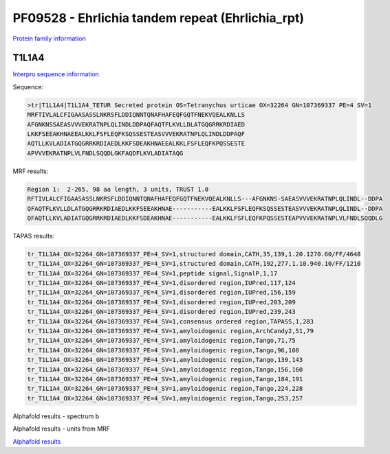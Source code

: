 PF09528 - Ehrlichia tandem repeat (Ehrlichia_rpt)
=================================================

`Protein family information <https://www.ebi.ac.uk/interpro/entry/pfam/PF09528/>`_


T1L1A4
------

`Interpro sequence information <https://www.ebi.ac.uk/interpro/protein/UniProt/T1L1A4/>`_

Sequence:

.. code-block:: Sequence

  >tr|T1L1A4|T1L1A4_TETUR Secreted protein OS=Tetranychus urticae OX=32264 GN=107369337 PE=4 SV=1
  MRFTIVLALCFIGAASASSLNKRSFLDDIQNNTQNAFHAFEQFGQTFNEKVQEALKNLLS
  AFGNKNSSAEASVVVEKRATNPLQLINDLDDPAQFAQTFLKVLLDLATGQGRRKRDIAED
  LKKFSEEAKHNAEEALKKLFSFLEQFKSQSSESTEASVVVEKRATNPLQLINDLDDPAQF
  AQTLLKVLADIATGQGRRKRDIAEDLKKFSDEAKHNAEEALKKLFSFLEQFKPQSSESTE
  APVVVEKRATNPLVLFNDLSQQDLGKFAQDFLKVLADIATAQG



MRF results:

.. code-block:: MRFresults

  Region 1:  2-265, 98 aa length, 3 units, TRUST 1.0 	
  RFTIVLALCFIGAASASSLNKRSFLDDIQNNTQNAFHAFEQFGQTFNEKVQEALKNLLS---AFGNKNS-SAEASVVVEKRATNPLQLINDL--DDPA
  QFAQTFLKVLLDLATGQGRRKRDIAEDLKKFSEEAKHNAE-----------EALKKLFSFLEQFKSQSSESTEASVVVEKRATNPLQLINDL--DDPA
  QFAQTLLKVLADIATGQGRRKRDIAEDLKKFSDEAKHNAE-----------EALKKLFSFLEQFKPQSSESTEAPVVVEKRATNPLVLFNDLSQQDLG

	 

TAPAS results:

.. code-block:: TAPASresults

  tr_T1L1A4_OX=32264_GN=107369337_PE=4_SV=1,structured domain,CATH,35,139,1.20.1270.60/FF/4648
  tr_T1L1A4_OX=32264_GN=107369337_PE=4_SV=1,structured domain,CATH,192,277,1.10.940.10/FF/1210
  tr_T1L1A4_OX=32264_GN=107369337_PE=4_SV=1,peptide signal,SignalP,1,17
  tr_T1L1A4_OX=32264_GN=107369337_PE=4_SV=1,disordered region,IUPred,117,124
  tr_T1L1A4_OX=32264_GN=107369337_PE=4_SV=1,disordered region,IUPred,156,159
  tr_T1L1A4_OX=32264_GN=107369337_PE=4_SV=1,disordered region,IUPred,203,209
  tr_T1L1A4_OX=32264_GN=107369337_PE=4_SV=1,disordered region,IUPred,239,243
  tr_T1L1A4_OX=32264_GN=107369337_PE=4_SV=1,consensus ordered region,TAPASS,1,283
  tr_T1L1A4_OX=32264_GN=107369337_PE=4_SV=1,amyloidogenic region,ArchCandy2,51,79
  tr_T1L1A4_OX=32264_GN=107369337_PE=4_SV=1,amyloidogenic region,Tango,71,75
  tr_T1L1A4_OX=32264_GN=107369337_PE=4_SV=1,amyloidogenic region,Tango,96,108
  tr_T1L1A4_OX=32264_GN=107369337_PE=4_SV=1,amyloidogenic region,Tango,139,143
  tr_T1L1A4_OX=32264_GN=107369337_PE=4_SV=1,amyloidogenic region,Tango,156,160
  tr_T1L1A4_OX=32264_GN=107369337_PE=4_SV=1,amyloidogenic region,Tango,184,191
  tr_T1L1A4_OX=32264_GN=107369337_PE=4_SV=1,amyloidogenic region,Tango,224,228
  tr_T1L1A4_OX=32264_GN=107369337_PE=4_SV=1,amyloidogenic region,Tango,253,257


Alphafold results - spectrum b

.. image:: /images/T1L1A4alphafold.png

Alphafold results - units from MRF 

.. image:: /images/T1L1A4alphafoldUnits.png

`Alphafold results <https://github.com/DraLaylaHirsh/AlphaFoldPfam/blob/e7a600f68d1a435b3611d5be959862eb0be345ee/docs/AF-T1L1A4-F1-model_v4.pdb>`_
